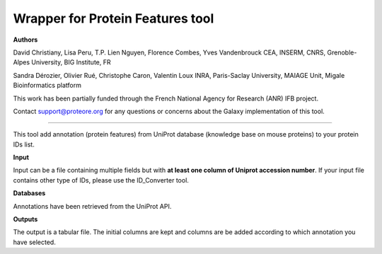 Wrapper for Protein Features tool
=================================

**Authors**

David Christiany, Lisa Peru, T.P. Lien Nguyen, Florence Combes, Yves Vandenbrouck CEA, INSERM, CNRS, Grenoble-Alpes University, BIG Institute, FR

Sandra Dérozier, Olivier Rué, Christophe Caron, Valentin Loux INRA, Paris-Saclay University, MAIAGE Unit, Migale Bioinformatics platform

This work has been partially funded through the French National Agency for Research (ANR) IFB project.

Contact support@proteore.org for any questions or concerns about the Galaxy implementation of this tool.

---------------------------------

This tool add annotation (protein features) from UniProt database (knowledge base on mouse proteins) to your protein IDs list.

**Input**

Input can be a file containing multiple fields but with **at least one column of Uniprot accession number**. If your input file contains other type of IDs, please use the ID_Converter tool.  

**Databases**

Annotations have been retrieved from the UniProt API.

**Outputs**

The output is a tabular file. The initial columns are kept and columns are be added according to which annotation you have selected. 